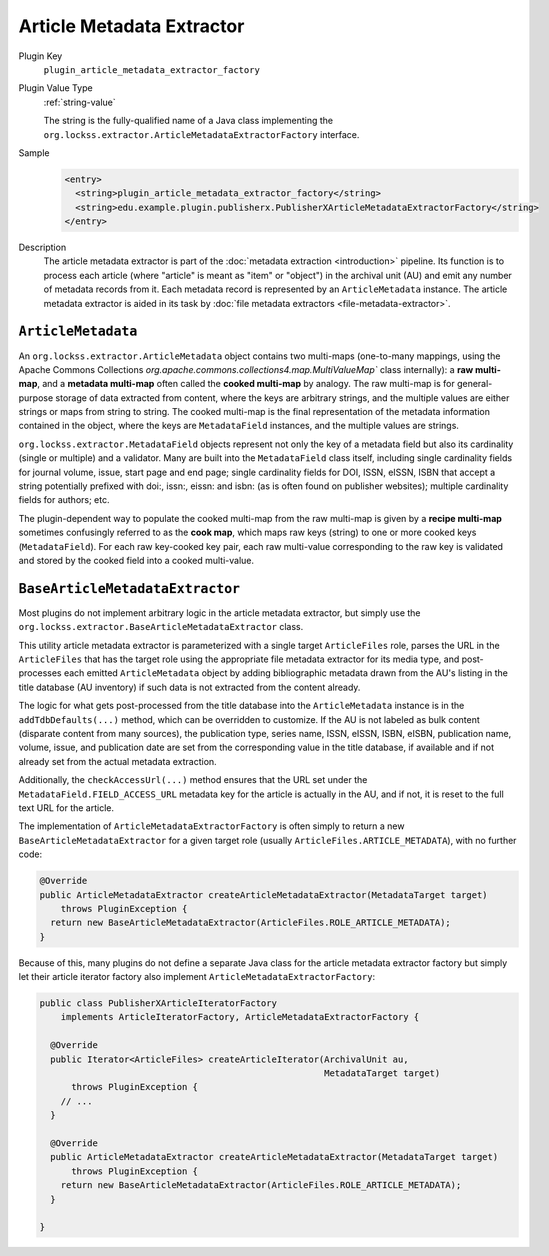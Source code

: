 ==========================
Article Metadata Extractor
==========================

Plugin Key
   ``plugin_article_metadata_extractor_factory``

Plugin Value Type
   :ref:`string-value`

   The string is the fully-qualified name of a Java class implementing the ``org.lockss.extractor.ArticleMetadataExtractorFactory`` interface.

Sample
   .. code-block:: xml

        <entry>
          <string>plugin_article_metadata_extractor_factory</string>
          <string>edu.example.plugin.publisherx.PublisherXArticleMetadataExtractorFactory</string>
        </entry>

Description
   The article metadata extractor is part of the :doc:`metadata extraction <introduction>` pipeline. Its function is to process each article (where "article" is meant as "item" or "object") in the archival unit (AU) and emit any number of metadata records from it. Each metadata record is represented by an ``ArticleMetadata`` instance. The article metadata extractor is aided in its task by :doc:`file metadata extractors <file-metadata-extractor>`.

-------------------
``ArticleMetadata``
-------------------

An ``org.lockss.extractor.ArticleMetadata`` object contains two multi-maps (one-to-many mappings, using the Apache Commons Collections `org.apache.commons.collections4.map.MultiValueMap`` class internally): a **raw multi-map**, and a **metadata multi-map** often called the **cooked multi-map** by analogy. The raw multi-map is for general-purpose storage of data extracted from content, where the keys are arbitrary strings, and the multiple values are either strings or maps from string to string. The cooked multi-map is the final representation of the metadata information contained in the object, where the keys are ``MetadataField`` instances, and the multiple values are strings.

``org.lockss.extractor.MetadataField`` objects represent not only the key of a metadata field but also its cardinality (single or multiple) and a validator. Many are built into the ``MetadataField`` class itself, including single cardinality fields for journal volume, issue, start page and end page; single cardinality fields for DOI, ISSN, eISSN, ISBN that accept a string potentially prefixed with doi:, issn:, eissn: and isbn: (as is often found on publisher websites); multiple cardinality fields for authors; etc.

The plugin-dependent way to populate the cooked multi-map from the raw multi-map is given by a **recipe multi-map** sometimes confusingly referred to as the **cook map**, which maps raw keys (string) to one or more cooked keys (``MetadataField``). For each raw key-cooked key pair, each raw multi-value corresponding to the raw key is validated and stored by the cooked field into a cooked multi-value.

--------------------------------
``BaseArticleMetadataExtractor``
--------------------------------

Most plugins do not implement arbitrary logic in the article metadata extractor, but simply use the ``org.lockss.extractor.BaseArticleMetadataExtractor`` class.

This utility article metadata extractor is parameterized with a single target ``ArticleFiles`` role, parses the URL in the ``ArticleFiles`` that has the target role using the appropriate file metadata extractor for its media type, and post-processes each emitted ``ArticleMetadata`` object by adding bibliographic metadata drawn from the AU's listing in the title database (AU inventory) if such data is not extracted from the content already.

The logic for what gets post-processed from the title database into the ``ArticleMetadata`` instance is in the ``addTdbDefaults(...)`` method, which can be overridden to customize. If the AU is not labeled as bulk content (disparate content from many sources), the publication type, series name, ISSN, eISSN, ISBN, eISBN, publication name, volume, issue, and publication date are set from the corresponding value in the title database, if available and if not already set from the actual metadata extraction.

Additionally, the ``checkAccessUrl(...)`` method ensures that the URL set under the ``MetadataField.FIELD_ACCESS_URL`` metadata key for the article is actually in the AU, and if not, it is reset to the full text URL for the article.

The implementation of ``ArticleMetadataExtractorFactory`` is often simply to return a new ``BaseArticleMetadataExtractor`` for a given target role (usually ``ArticleFiles.ARTICLE_METADATA``), with no further code:

.. code-block:: java

     @Override
     public ArticleMetadataExtractor createArticleMetadataExtractor(MetadataTarget target)
         throws PluginException {
       return new BaseArticleMetadataExtractor(ArticleFiles.ROLE_ARTICLE_METADATA);
     }

Because of this, many plugins do not define a separate Java class for the article metadata extractor factory but simply let their article iterator factory also implement ``ArticleMetadataExtractorFactory``:

.. code-block:: java

   public class PublisherXArticleIteratorFactory
       implements ArticleIteratorFactory, ArticleMetadataExtractorFactory {

     @Override
     public Iterator<ArticleFiles> createArticleIterator(ArchivalUnit au,
                                                         MetadataTarget target)
         throws PluginException {
       // ...
     }

     @Override
     public ArticleMetadataExtractor createArticleMetadataExtractor(MetadataTarget target)
         throws PluginException {
       return new BaseArticleMetadataExtractor(ArticleFiles.ROLE_ARTICLE_METADATA);
     }

   }
